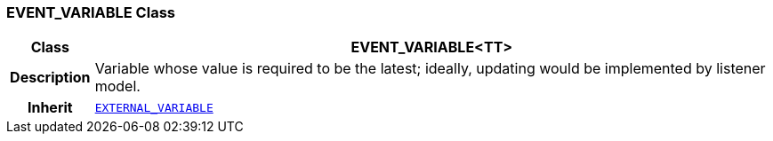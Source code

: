 === EVENT_VARIABLE Class

[cols="^1,3,5"]
|===
h|*Class*
2+^h|*EVENT_VARIABLE<TT>*

h|*Description*
2+a|Variable whose value is required to be the latest; ideally, updating would be implemented by listener model.

h|*Inherit*
2+|`<<_external_variable_class,EXTERNAL_VARIABLE>>`

|===
